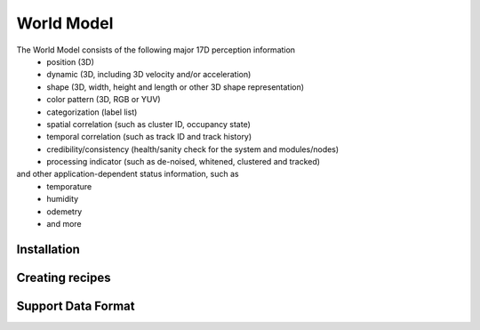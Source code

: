World Model
===========

The World Model consists of the following major 17D perception information
	* position (3D)
	* dynamic (3D, including 3D velocity and/or acceleration) 
	* shape (3D, width, height and length or other 3D shape representation)
	* color pattern (3D, RGB or YUV)
	* categorization (label list)
	* spatial correlation (such as cluster ID, occupancy state)
	* temporal correlation (such as track ID and track history)
	* credibility/consistency (health/sanity check for the system and modules/nodes)
	* processing indicator (such as de-noised, whitened, clustered and tracked)
and other application-dependent status information, such as
	* temporature 
	* humidity
	* odemetry
	* and more








.. _installation:

Installation
------------


Creating recipes
----------------

Support Data Format
-------------------
